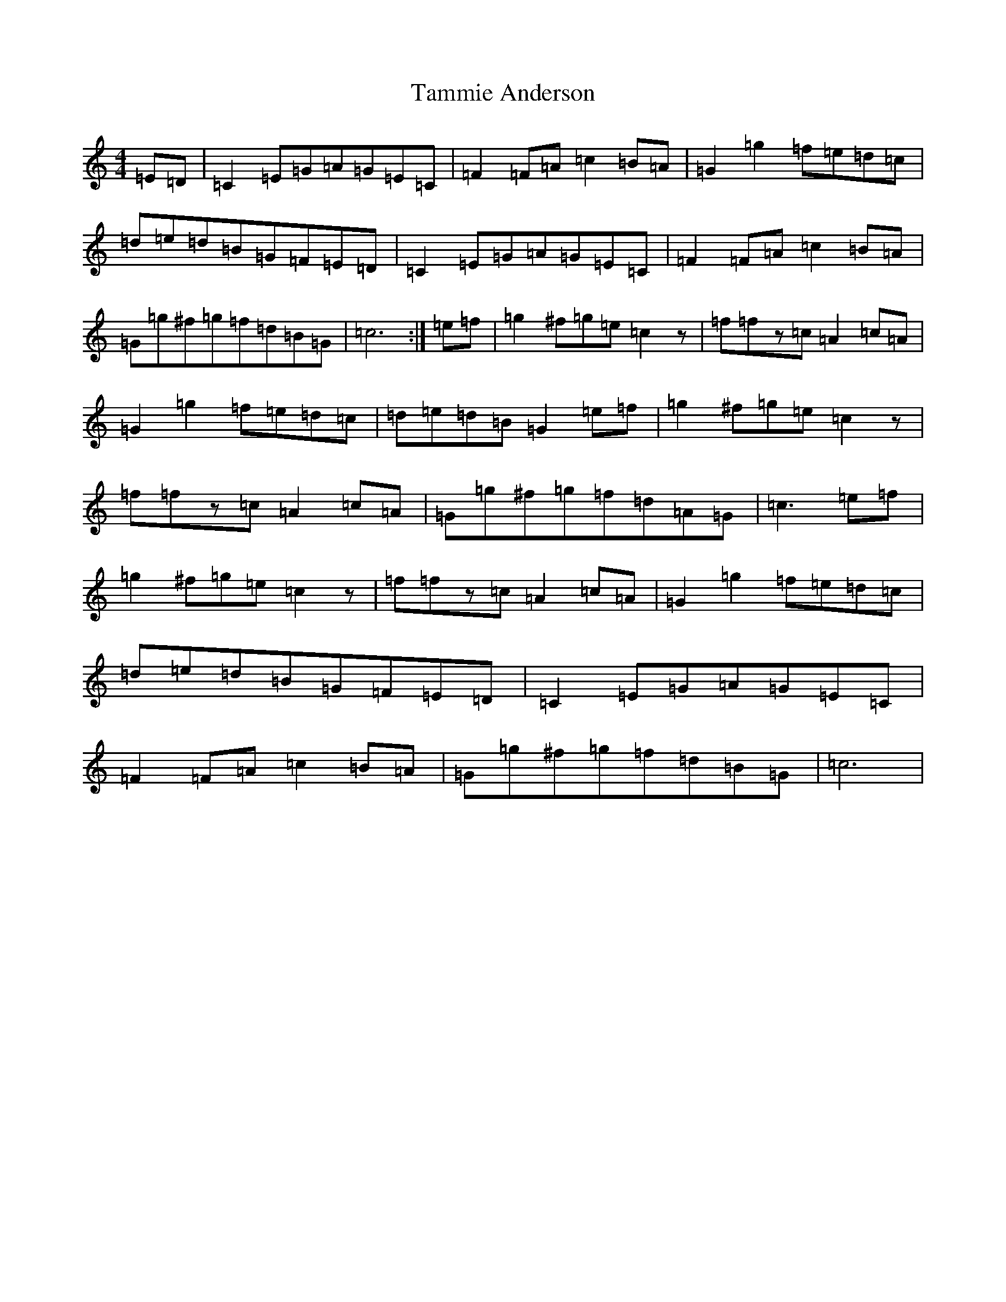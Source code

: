 X: 20667
T: Tammie Anderson
S: https://thesession.org/tunes/3465#setting3465
Z: D Major
R: reel
M: 4/4
L: 1/8
K: C Major
=E=D|=C2=E=G=A=G=E=C|=F2=F=A=c2=B=A|=G2=g2=f=e=d=c|=d=e=d=B=G=F=E=D|=C2=E=G=A=G=E=C|=F2=F=A=c2=B=A|=G=g^f=g=f=d=B=G|=c6:|=e=f|=g2^f=g=e=c2z|=f=fz=c=A2=c=A|=G2=g2=f=e=d=c|=d=e=d=B=G2=e=f|=g2^f=g=e=c2z|=f=fz=c=A2=c=A|=G=g^f=g=f=d=A=G|=c3=e=f|=g2^f=g=e=c2z|=f=fz=c=A2=c=A|=G2=g2=f=e=d=c|=d=e=d=B=G=F=E=D|=C2=E=G=A=G=E=C|=F2=F=A=c2=B=A|=G=g^f=g=f=d=B=G|=c6|